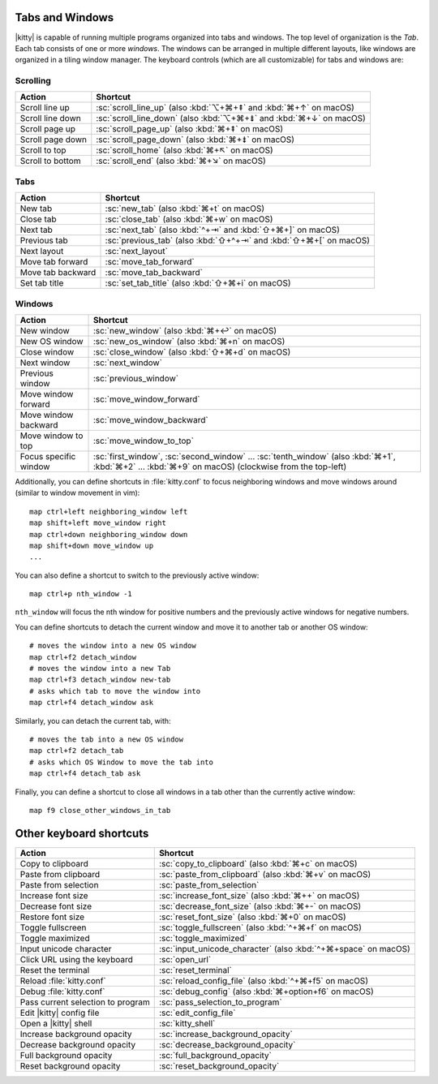 Tabs and Windows
-------------------

|kitty| is capable of running multiple programs organized into tabs and
windows. The top level of organization is the *Tab*. Each tab consists
of one or more *windows*. The windows can be arranged in multiple
different layouts, like windows are organized in a tiling window
manager. The keyboard controls (which are all customizable) for tabs and
windows are:

Scrolling
~~~~~~~~~~~~~~

========================    =======================
Action                      Shortcut
========================    =======================
Scroll line up              :sc:`scroll_line_up` (also :kbd:`⌥+⌘+⇞` and :kbd:`⌘+↑` on macOS)
Scroll line down            :sc:`scroll_line_down` (also :kbd:`⌥+⌘+⇟` and :kbd:`⌘+↓` on macOS)
Scroll page up              :sc:`scroll_page_up` (also :kbd:`⌘+⇞` on macOS)
Scroll page down            :sc:`scroll_page_down` (also :kbd:`⌘+⇟` on macOS)
Scroll to top               :sc:`scroll_home` (also :kbd:`⌘+↖` on macOS)
Scroll to bottom            :sc:`scroll_end` (also :kbd:`⌘+↘` on macOS)
========================    =======================

Tabs
~~~~~~~~~~~

========================    =======================
Action                      Shortcut
========================    =======================
New tab                     :sc:`new_tab` (also :kbd:`⌘+t` on macOS)
Close tab                   :sc:`close_tab` (also :kbd:`⌘+w` on macOS)
Next tab                    :sc:`next_tab` (also :kbd:`^+⇥` and :kbd:`⇧+⌘+]` on macOS)
Previous tab                :sc:`previous_tab` (also :kbd:`⇧+^+⇥` and :kbd:`⇧+⌘+[` on macOS)
Next layout                 :sc:`next_layout`
Move tab forward            :sc:`move_tab_forward`
Move tab backward           :sc:`move_tab_backward`
Set tab title               :sc:`set_tab_title` (also :kbd:`⇧+⌘+i` on macOS)
========================    =======================


Windows
~~~~~~~~~~~~~~~~~~

========================    =======================
Action                      Shortcut
========================    =======================
New window                  :sc:`new_window` (also :kbd:`⌘+↩` on macOS)
New OS window               :sc:`new_os_window` (also :kbd:`⌘+n` on macOS)
Close window                :sc:`close_window` (also :kbd:`⇧+⌘+d` on macOS)
Next window                 :sc:`next_window`
Previous window             :sc:`previous_window`
Move window forward         :sc:`move_window_forward`
Move window backward        :sc:`move_window_backward`
Move window to top          :sc:`move_window_to_top`
Focus specific window       :sc:`first_window`, :sc:`second_window` ... :sc:`tenth_window`
                            (also :kbd:`⌘+1`, :kbd:`⌘+2` ... :kbd:`⌘+9` on macOS)
                            (clockwise from the top-left)
========================    =======================

Additionally, you can define shortcuts in :file:`kitty.conf` to focus neighboring
windows and move windows around (similar to window movement in vim)::

   map ctrl+left neighboring_window left
   map shift+left move_window right
   map ctrl+down neighboring_window down
   map shift+down move_window up
   ...

You can also define a shortcut to switch to the previously active window::

   map ctrl+p nth_window -1

``nth_window`` will focus the nth window for positive numbers and the
previously active windows for negative numbers.

.. _detach_window:

You can define shortcuts to detach the current window and
move it to another tab or another OS window::

    # moves the window into a new OS window
    map ctrl+f2 detach_window
    # moves the window into a new Tab
    map ctrl+f3 detach_window new-tab
    # asks which tab to move the window into
    map ctrl+f4 detach_window ask

Similarly, you can detach the current tab, with::

    # moves the tab into a new OS window
    map ctrl+f2 detach_tab
    # asks which OS Window to move the tab into
    map ctrl+f4 detach_tab ask

Finally, you can define a shortcut to close all windows in a tab other than
the currently active window::

    map f9 close_other_windows_in_tab


Other keyboard shortcuts
----------------------------------

==================================  =======================
Action                              Shortcut
==================================  =======================
Copy to clipboard                   :sc:`copy_to_clipboard` (also :kbd:`⌘+c` on macOS)
Paste from clipboard                :sc:`paste_from_clipboard` (also :kbd:`⌘+v` on macOS)
Paste from selection                :sc:`paste_from_selection`
Increase font size                  :sc:`increase_font_size` (also :kbd:`⌘++` on macOS)
Decrease font size                  :sc:`decrease_font_size` (also :kbd:`⌘+-` on macOS)
Restore font size                   :sc:`reset_font_size` (also :kbd:`⌘+0` on macOS)
Toggle fullscreen                   :sc:`toggle_fullscreen` (also :kbd:`^+⌘+f` on macOS)
Toggle maximized                    :sc:`toggle_maximized`
Input unicode character             :sc:`input_unicode_character` (also :kbd:`^+⌘+space` on macOS)
Click URL using the keyboard        :sc:`open_url`
Reset the terminal                  :sc:`reset_terminal`
Reload :file:`kitty.conf`           :sc:`reload_config_file` (also :kbd:`^+⌘+f5` on macOS)
Debug :file:`kitty.conf`            :sc:`debug_config` (also :kbd:`⌘+option+f6` on macOS)
Pass current selection to program   :sc:`pass_selection_to_program`
Edit |kitty| config file            :sc:`edit_config_file`
Open a |kitty| shell                :sc:`kitty_shell`
Increase background opacity         :sc:`increase_background_opacity`
Decrease background opacity         :sc:`decrease_background_opacity`
Full background opacity             :sc:`full_background_opacity`
Reset background opacity            :sc:`reset_background_opacity`
==================================  =======================
